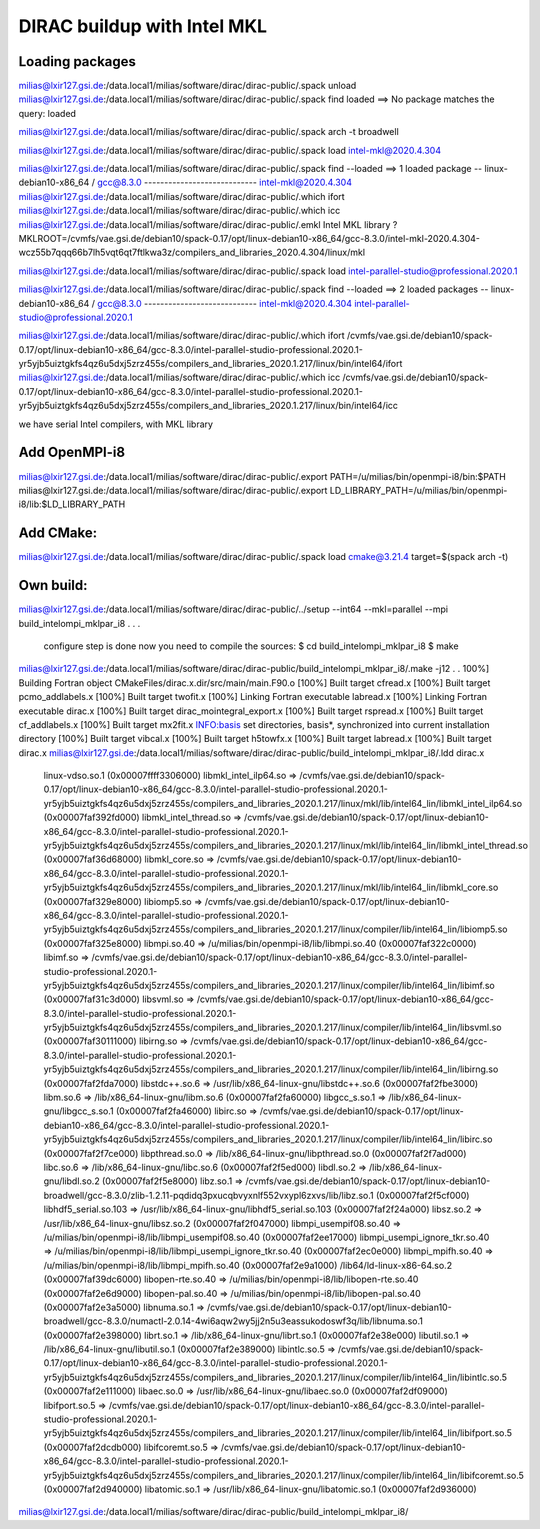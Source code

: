 ============================
DIRAC buildup with Intel MKL
============================

Loading packages
~~~~~~~~~~~~~~~~
milias@lxir127.gsi.de:/data.local1/milias/software/dirac/dirac-public/.spack unload 
milias@lxir127.gsi.de:/data.local1/milias/software/dirac/dirac-public/.spack find loaded
==> No package matches the query: loaded

milias@lxir127.gsi.de:/data.local1/milias/software/dirac/dirac-public/.spack arch -t
broadwell

milias@lxir127.gsi.de:/data.local1/milias/software/dirac/dirac-public/.spack load intel-mkl@2020.4.304

milias@lxir127.gsi.de:/data.local1/milias/software/dirac/dirac-public/.spack find --loaded
==> 1 loaded package
-- linux-debian10-x86_64 / gcc@8.3.0 ----------------------------
intel-mkl@2020.4.304
milias@lxir127.gsi.de:/data.local1/milias/software/dirac/dirac-public/.which ifort
milias@lxir127.gsi.de:/data.local1/milias/software/dirac/dirac-public/.which icc
milias@lxir127.gsi.de:/data.local1/milias/software/dirac/dirac-public/.emkl
Intel MKL library ? MKLROOT=/cvmfs/vae.gsi.de/debian10/spack-0.17/opt/linux-debian10-x86_64/gcc-8.3.0/intel-mkl-2020.4.304-wcz55b7qqq66b7lh5vqt6qt7ftlkwa3z/compilers_and_libraries_2020.4.304/linux/mkl

milias@lxir127.gsi.de:/data.local1/milias/software/dirac/dirac-public/.spack load intel-parallel-studio@professional.2020.1

milias@lxir127.gsi.de:/data.local1/milias/software/dirac/dirac-public/.spack find --loaded
==> 2 loaded packages
-- linux-debian10-x86_64 / gcc@8.3.0 ----------------------------
intel-mkl@2020.4.304  intel-parallel-studio@professional.2020.1

milias@lxir127.gsi.de:/data.local1/milias/software/dirac/dirac-public/.which ifort
/cvmfs/vae.gsi.de/debian10/spack-0.17/opt/linux-debian10-x86_64/gcc-8.3.0/intel-parallel-studio-professional.2020.1-yr5yjb5uiztgkfs4qz6u5dxj5zrz455s/compilers_and_libraries_2020.1.217/linux/bin/intel64/ifort
milias@lxir127.gsi.de:/data.local1/milias/software/dirac/dirac-public/.which icc
/cvmfs/vae.gsi.de/debian10/spack-0.17/opt/linux-debian10-x86_64/gcc-8.3.0/intel-parallel-studio-professional.2020.1-yr5yjb5uiztgkfs4qz6u5dxj5zrz455s/compilers_and_libraries_2020.1.217/linux/bin/intel64/icc

we have serial Intel compilers, with MKL library

Add OpenMPI-i8
~~~~~~~~~~~~~~~~
milias@lxir127.gsi.de:/data.local1/milias/software/dirac/dirac-public/.export PATH=/u/milias/bin/openmpi-i8/bin:$PATH
milias@lxir127.gsi.de:/data.local1/milias/software/dirac/dirac-public/.export LD_LIBRARY_PATH=/u/milias/bin/openmpi-i8/lib:$LD_LIBRARY_PATH

Add CMake:
~~~~~~~~~~~
milias@lxir127.gsi.de:/data.local1/milias/software/dirac/dirac-public/.spack load cmake@3.21.4 target=$(spack arch -t)

Own build:
~~~~~~~~~~
milias@lxir127.gsi.de:/data.local1/milias/software/dirac/dirac-public/../setup --int64 --mkl=parallel --mpi build_intelompi_mklpar_i8
.
.
.
   configure step is done
   now you need to compile the sources:
   $ cd build_intelompi_mklpar_i8
   $ make

milias@lxir127.gsi.de:/data.local1/milias/software/dirac/dirac-public/build_intelompi_mklpar_i8/.make -j12
.
.
100%] Building Fortran object CMakeFiles/dirac.x.dir/src/main/main.F90.o
[100%] Built target cfread.x
[100%] Built target pcmo_addlabels.x
[100%] Built target twofit.x
[100%] Linking Fortran executable labread.x
[100%] Linking Fortran executable dirac.x
[100%] Built target dirac_mointegral_export.x
[100%] Built target rspread.x
[100%] Built target cf_addlabels.x
[100%] Built target mx2fit.x
INFO:basis set directories, basis*, synchronized into current installation directory
[100%] Built target vibcal.x
[100%] Built target h5towfx.x
[100%] Built target labread.x
[100%] Built target dirac.x
milias@lxir127.gsi.de:/data.local1/milias/software/dirac/dirac-public/build_intelompi_mklpar_i8/.ldd dirac.x
        linux-vdso.so.1 (0x00007ffff3306000)
        libmkl_intel_ilp64.so => /cvmfs/vae.gsi.de/debian10/spack-0.17/opt/linux-debian10-x86_64/gcc-8.3.0/intel-parallel-studio-professional.2020.1-yr5yjb5uiztgkfs4qz6u5dxj5zrz455s/compilers_and_libraries_2020.1.217/linux/mkl/lib/intel64_lin/libmkl_intel_ilp64.so (0x00007faf392fd000)
        libmkl_intel_thread.so => /cvmfs/vae.gsi.de/debian10/spack-0.17/opt/linux-debian10-x86_64/gcc-8.3.0/intel-parallel-studio-professional.2020.1-yr5yjb5uiztgkfs4qz6u5dxj5zrz455s/compilers_and_libraries_2020.1.217/linux/mkl/lib/intel64_lin/libmkl_intel_thread.so (0x00007faf36d68000)
        libmkl_core.so => /cvmfs/vae.gsi.de/debian10/spack-0.17/opt/linux-debian10-x86_64/gcc-8.3.0/intel-parallel-studio-professional.2020.1-yr5yjb5uiztgkfs4qz6u5dxj5zrz455s/compilers_and_libraries_2020.1.217/linux/mkl/lib/intel64_lin/libmkl_core.so (0x00007faf329e8000)
        libiomp5.so => /cvmfs/vae.gsi.de/debian10/spack-0.17/opt/linux-debian10-x86_64/gcc-8.3.0/intel-parallel-studio-professional.2020.1-yr5yjb5uiztgkfs4qz6u5dxj5zrz455s/compilers_and_libraries_2020.1.217/linux/compiler/lib/intel64_lin/libiomp5.so (0x00007faf325e8000)
        libmpi.so.40 => /u/milias/bin/openmpi-i8/lib/libmpi.so.40 (0x00007faf322c0000)
        libimf.so => /cvmfs/vae.gsi.de/debian10/spack-0.17/opt/linux-debian10-x86_64/gcc-8.3.0/intel-parallel-studio-professional.2020.1-yr5yjb5uiztgkfs4qz6u5dxj5zrz455s/compilers_and_libraries_2020.1.217/linux/compiler/lib/intel64_lin/libimf.so (0x00007faf31c3d000)
        libsvml.so => /cvmfs/vae.gsi.de/debian10/spack-0.17/opt/linux-debian10-x86_64/gcc-8.3.0/intel-parallel-studio-professional.2020.1-yr5yjb5uiztgkfs4qz6u5dxj5zrz455s/compilers_and_libraries_2020.1.217/linux/compiler/lib/intel64_lin/libsvml.so (0x00007faf30111000)
        libirng.so => /cvmfs/vae.gsi.de/debian10/spack-0.17/opt/linux-debian10-x86_64/gcc-8.3.0/intel-parallel-studio-professional.2020.1-yr5yjb5uiztgkfs4qz6u5dxj5zrz455s/compilers_and_libraries_2020.1.217/linux/compiler/lib/intel64_lin/libirng.so (0x00007faf2fda7000)
        libstdc++.so.6 => /usr/lib/x86_64-linux-gnu/libstdc++.so.6 (0x00007faf2fbe3000)
        libm.so.6 => /lib/x86_64-linux-gnu/libm.so.6 (0x00007faf2fa60000)
        libgcc_s.so.1 => /lib/x86_64-linux-gnu/libgcc_s.so.1 (0x00007faf2fa46000)
        libirc.so => /cvmfs/vae.gsi.de/debian10/spack-0.17/opt/linux-debian10-x86_64/gcc-8.3.0/intel-parallel-studio-professional.2020.1-yr5yjb5uiztgkfs4qz6u5dxj5zrz455s/compilers_and_libraries_2020.1.217/linux/compiler/lib/intel64_lin/libirc.so (0x00007faf2f7ce000)
        libpthread.so.0 => /lib/x86_64-linux-gnu/libpthread.so.0 (0x00007faf2f7ad000)
        libc.so.6 => /lib/x86_64-linux-gnu/libc.so.6 (0x00007faf2f5ed000)
        libdl.so.2 => /lib/x86_64-linux-gnu/libdl.so.2 (0x00007faf2f5e8000)
        libz.so.1 => /cvmfs/vae.gsi.de/debian10/spack-0.17/opt/linux-debian10-broadwell/gcc-8.3.0/zlib-1.2.11-pqdidq3pxucqbvyxnlf552vxypl6zxvs/lib/libz.so.1 (0x00007faf2f5cf000)
        libhdf5_serial.so.103 => /usr/lib/x86_64-linux-gnu/libhdf5_serial.so.103 (0x00007faf2f24a000)
        libsz.so.2 => /usr/lib/x86_64-linux-gnu/libsz.so.2 (0x00007faf2f047000)
        libmpi_usempif08.so.40 => /u/milias/bin/openmpi-i8/lib/libmpi_usempif08.so.40 (0x00007faf2ee17000)
        libmpi_usempi_ignore_tkr.so.40 => /u/milias/bin/openmpi-i8/lib/libmpi_usempi_ignore_tkr.so.40 (0x00007faf2ec0e000)
        libmpi_mpifh.so.40 => /u/milias/bin/openmpi-i8/lib/libmpi_mpifh.so.40 (0x00007faf2e9a1000)
        /lib64/ld-linux-x86-64.so.2 (0x00007faf39dc6000)
        libopen-rte.so.40 => /u/milias/bin/openmpi-i8/lib/libopen-rte.so.40 (0x00007faf2e6d9000)
        libopen-pal.so.40 => /u/milias/bin/openmpi-i8/lib/libopen-pal.so.40 (0x00007faf2e3a5000)
        libnuma.so.1 => /cvmfs/vae.gsi.de/debian10/spack-0.17/opt/linux-debian10-broadwell/gcc-8.3.0/numactl-2.0.14-4wi6aqw2wy5jj2n5u3eassukodoswf3q/lib/libnuma.so.1 (0x00007faf2e398000)
        librt.so.1 => /lib/x86_64-linux-gnu/librt.so.1 (0x00007faf2e38e000)
        libutil.so.1 => /lib/x86_64-linux-gnu/libutil.so.1 (0x00007faf2e389000)
        libintlc.so.5 => /cvmfs/vae.gsi.de/debian10/spack-0.17/opt/linux-debian10-x86_64/gcc-8.3.0/intel-parallel-studio-professional.2020.1-yr5yjb5uiztgkfs4qz6u5dxj5zrz455s/compilers_and_libraries_2020.1.217/linux/compiler/lib/intel64_lin/libintlc.so.5 (0x00007faf2e111000)
        libaec.so.0 => /usr/lib/x86_64-linux-gnu/libaec.so.0 (0x00007faf2df09000)
        libifport.so.5 => /cvmfs/vae.gsi.de/debian10/spack-0.17/opt/linux-debian10-x86_64/gcc-8.3.0/intel-parallel-studio-professional.2020.1-yr5yjb5uiztgkfs4qz6u5dxj5zrz455s/compilers_and_libraries_2020.1.217/linux/compiler/lib/intel64_lin/libifport.so.5 (0x00007faf2dcdb000)
        libifcoremt.so.5 => /cvmfs/vae.gsi.de/debian10/spack-0.17/opt/linux-debian10-x86_64/gcc-8.3.0/intel-parallel-studio-professional.2020.1-yr5yjb5uiztgkfs4qz6u5dxj5zrz455s/compilers_and_libraries_2020.1.217/linux/compiler/lib/intel64_lin/libifcoremt.so.5 (0x00007faf2d940000)
        libatomic.so.1 => /usr/lib/x86_64-linux-gnu/libatomic.so.1 (0x00007faf2d936000)
milias@lxir127.gsi.de:/data.local1/milias/software/dirac/dirac-public/build_intelompi_mklpar_i8/

